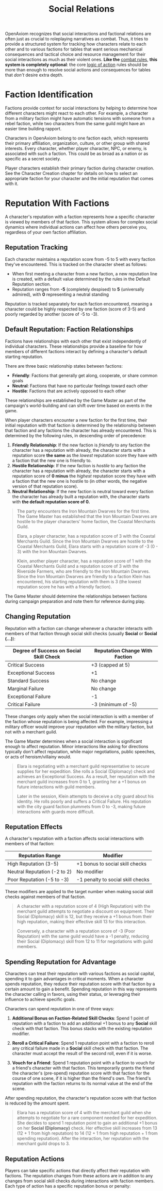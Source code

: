 #+TITLE: Social Relations
#+OPTIONS: H:6
#+ATTR_HTML: :class section-icon
[[file:static/social_relations.svg]]

OpenAxiom recognizes that social interactions and factional relations are often just as crucial to roleplaying narratives as combat. Thus, it tries to provide a structured system for tracking how characters relate to each other and to various factions for tables that want serious mechanical consequences and tactical choice and resource management for their social interactions as much as their violent ones. *Like the* [[file:combat.html][combat rules,]] *this system is completely optional*: the core [[file:logic_of_action.html][logic of action]] rules should be more than enough to resolve social actions and consequences for tables that /don't/ desire extra depth.

* Faction Identification
:PROPERTIES:
:ID:       FACTION-SYSTEM
:END:

#+ATTR_HTML: :class section-icon
[[file:static/factions.svg]]

Factions provide context for social interactions by helping to determine how different characters might react to each other. For example, a character from a military faction might have automatic tensions with someone from a rebel faction, while two characters from the same guild might have an easier time building rapport.

Characters in OpenAxiom belong to one faction each, which represents their primary affiliation, organization, culture, or other group with shared interests. Every character, whether player character, NPC, or enemy, is associated with such a faction. This could be as broad as a nation or as specific as a secret society.

Player characters establish their primary faction during character creation. See the Character Creation chapter for details on how to select an appropriate faction for your character and the initial reputation that comes with it.

* Reputation With Factions
:PROPERTIES:
:ID:       REPUTATION-SYSTEM
:END:

#+ATTR_HTML: :class section-icon
[[file:static/reputation.svg]]

A character's reputation with a faction represents how a specific character is viewed by members of that faction. This system allows for complex social dynamics where individual actions can affect how others perceive you, regardless of your own faction affiliation.

** Reputation Tracking
:PROPERTIES:
:ID:       REPUTATION-TRACKING
:END:

Each character maintains a reputation score from -5 to 5 with every faction they've encountered. This is tracked on the character sheet as follows:

- When first meeting a character from a new faction, a new reputation line is created, with a default value determined by the rules in the Default Reputation section.
- Reputation ranges from *-5* (completely despised) to *5* (universally admired), with *0* representing a neutral standing

Reputation is tracked separately for each faction encountered, meaning a character could be highly respected by one faction (score of 3-5) and poorly regarded by another (score of -5 to -3).

** Default Reputation: Faction Relationships
:PROPERTIES:
:ID:       FACTION-RELATIONSHIPS
:END:

Factions have relationships with each other that exist independently of individual characters. These relationships provide a baseline for how members of different factions interact by defining a character's default starting reputation.

There are three basic relationship states between factions:

- *Friendly*: Factions that generally get along, cooperate, or share common goals
- *Neutral*: Factions that have no particular feelings toward each other
- *Hostile*: Factions that are actively opposed to each other

These relationships are established by the Game Master as part of the campaign's world-building and can shift over time based on events in the game.

When player characters encounter a new faction for the first time, their initial reputation with that faction is determined by the relationship between that faction and any factions the character has already encountered. This is determined by the following rules, in descending order of precedence:

1. *Friendly Relationship*: If the new faction is /friendly/ to any faction the character has a reputation with already, the character starts with a reputation score *the same* as the /lowest/ reputation score they have with a faction that the new one is friendly to.
2. *Hostile Relationship*: If the new faction is /hostile/ to any faction the character has a reputation with already, the character starts with a reputation score of *0 minus* the /highest/ reputation score they have with a faction that the new one is hostile to (in other words, the negative version of that reputation score).
3. *Neutral Relationship*: If the new faction is neutral toward every faction the character has already built a reputation with, the character starts with *the default reputation score of 0.*

#+ATTR_HTML: :class gameplay-example
#+BEGIN_QUOTE
The party encounters the Iron Mountain Dwarves for the first time. The Game Master has established that the Iron Mountain Dwarves are hostile to the player characters' home faction, the Coastal Merchants Guild.

Elara, a player character, has a reputation score of 3 with the Coastal Merchants Guild. Since the Iron Mountain Dwarves are hostile to the Coastal Merchants Guild, Elara starts with a reputation score of -3 (0 - 3) with the Iron Mountain Dwarves.

Klein, another player character, has a reputation score of 1 with the Coastal Merchants Guild and a reputation score of 3 with the Riverside Farmers, who are friendly to the Iron Mountain Dwarves. Since the Iron Mountain Dwarves are friendly to a faction Klein has encountered, his starting reputation with them is 3 (the lowest reputation score he has with a friendly faction).
#+END_QUOTE

The Game Master should determine the relationships between factions during campaign preparation and note them for reference during play.

** Changing Reputation
:PROPERTIES:
:ID:       CHANGING-REPUTATION
:END:

Reputation with a faction can change whenever a character interacts with members of that faction through social skill checks (usually *Social* or *Social (...)*):

#+ATTR_HTML: :class reputation-changes-table
| Degree of Success on Social Skill Check | Reputation Change With Faction |
|-------------------|-------------------|
| Critical Success  | +3 (capped at 5) |
| Exceptional Success | +1 |
| Standard Success  | No change |
| Marginal Failure  | No change |
| Exceptional Failure | -1 |
| Critical Failure  | -3 (minimum of -5) |

These changes only apply when the social interaction is with a member of the faction whose reputation is being affected. For example, impressing a military officer would improve your reputation with the military faction, but not with a merchant guild.

The Game Master determines when a social interaction is significant enough to affect reputation. Minor interactions like asking for directions typically don't affect reputation, while major negotiations, public speeches, or acts of heroism/villainy would.

#+ATTR_HTML: :class gameplay-example
#+BEGIN_QUOTE
Elara is negotiating with a merchant guild representative to secure supplies for her expedition. She rolls a Social (Diplomacy) check and achieves an Exceptional Success. As a result, her reputation with the merchant guild increases from 0 to 1, granting her a +1 bonus on future interactions with guild members.

Later in the session, Klein attempts to deceive a city guard about his identity. He rolls poorly and suffers a Critical Failure. His reputation with the city guard faction plummets from 0 to -3, making future interactions with guards more difficult.
#+END_QUOTE

** Reputation Effects
:PROPERTIES:
:ID:       REPUTATION-EFFECTS
:END:

A character's reputation with a faction affects social interactions with members of that faction:

#+ATTR_HTML: :class reputation-effects-table
| Reputation Range | Modifier |
|------------------|----------|
| High Reputation (3-5) | +1 bonus to social skill checks |
| Neutral Reputation (-2 to 2) | No modifier |
| Poor Reputation (-5 to -3) | -1 penalty to social skill checks |

These modifiers are applied to the target number when making social skill checks against members of that faction.

#+ATTR_HTML: :class gameplay-example
#+BEGIN_QUOTE
A character with a reputation score of 4 (High Reputation) with the merchant guild attempts to negotiate a discount on equipment. Their Social (Diplomacy) skill is 12, but they receive a +1 bonus from their high reputation, making their effective skill 13 for this interaction.

Conversely, a character with a reputation score of -3 (Poor Reputation) with the same guild would have a -1 penalty, reducing their Social (Diplomacy) skill from 12 to 11 for negotiations with guild members.
#+END_QUOTE

** Spending Reputation for Advantage
:PROPERTIES:
:ID:       SPENDING-REPUTATION
:END:

Characters can treat their reputation with various factions as social capital, spending it to gain advantages in critical moments. When a character spends reputation, they reduce their reputation score with that faction by a certain amount to gain a benefit. Spending reputation in this way represents the character calling in favors, using their status, or leveraging their influence to achieve specific goals.

Characters can spend reputation in one of three ways:

1. *Additional Bonus on Faction-Related Skill Checks*: Spend 1 point of reputation with a faction to add an additional +1 bonus to any *Social* skill check with that faction. This bonus stacks with the existing reputation modifier.

2. *Reroll a Critical Failure*: Spend 1 reputation point with a faction to reroll any critical failure made in a *Social* skill check with that faction. The character must accept the result of the second roll, even if it is worse.

3. *Vouch for a Friend*: Spend 1 reputation point with a faction to vouch for a friend's character with that faction. This temporarily grants the friend the character's (pre-spend) reputation score with that faction for the course of one scene, if it is higher than the friend's own. The friend's reputation with the faction returns to its normal value at the end of the scene.

After spending reputation, the character's reputation score with that faction is reduced by the amount spent.

#+ATTR_HTML: :class gameplay-example
#+BEGIN_QUOTE
Elara has a reputation score of 4 with the merchant guild when she attempts to negotiate for a rare component needed for her expedition. She decides to spend 1 reputation point to gain an additional +1 bonus on her *Social (Diplomacy)* check. Her effective skill increases from 13 (12 + 1 from high reputation) to 14 (12 + 1 from high reputation + 1 from spending reputation). After the interaction, her reputation with the merchant guild drops to 3.
#+END_QUOTE

** Reputation Actions
:PROPERTIES:
:ID:       REPUTATION-ACTIONS
:END:

Players can take specific actions that directly affect their reputation with factions. The reputation changes from these actions are in addition to any changes from social skill checks during interactions with faction members. Each type of action has a specific reputation bonus or penalty:

#+ATTR_HTML: :class reputation-actions-table
| Action | Reputation Change | Description |
|--------|-------------------|-------------|
| Betrayal | -3 | Characters who betray a faction's trust suffer a significant reputation penalty. Betrayal includes actions like revealing faction secrets, sabotaging faction operations, or directly working against the faction's interests. |
| Salvation | +3 | Characters who save a faction or its members from significant harm gain a substantial reputation bonus. Salvation includes actions like rescuing faction leaders, defending faction territory from attackers, or preventing disasters that would harm the faction. |
| Missions/Quests | +2 | Characters who complete missions or quests for a faction gain a reputation bonus. These are tasks performed for the faction without direct payment, showing dedication to the faction's goals. |
| Jobs | +1 | Characters who complete paid jobs for a faction gain a smaller reputation bonus. While jobs show the character is trustworthy and competent, they are primarily business transactions rather than acts of dedication. |
| Failing Missions/Quests | -2 | Characters who fail to complete missions or quests for a faction suffer a reputation penalty. This reflects the faction's disappointment in the character's inability to fulfill their commitments. |
| Failing Jobs | -1 | Characters who fail to complete paid jobs for a faction suffer a reputation penalty. While less severe than failing an unpaid mission, failing a job still damages trust. |
| Ignoring or Going Back on Jobs | -2 | Characters who ignore or go back on agreed-upon jobs without completing them suffer a reputation penalty. This is as severe as failing a mission because it shows the character cannot be trusted to honor their agreements. |

#+ATTR_HTML: :class gameplay-example
#+BEGIN_QUOTE
Elara agrees to a mission to recover stolen documents for the merchant guild (unpaid, so it's a mission). After successfully completing the mission, she gains +2 reputation with the guild, raising her score from 3 to 5.

Klein takes a job to escort a merchant caravan for the same guild (paid work, so it's a job). After successfully completing the job, he gains +1 reputation with the guild, raising his score from 1 to 2.

Later, Elara fails to protect a guild warehouse from bandits (failing a mission). She suffers a -2 reputation penalty, dropping her score from 5 to 3.

Meanwhile, Klein agrees to escort another caravan but abandons the job halfway through (ignoring a job). He suffers a -2 reputation penalty, dropping his score from 2 to 0.
#+END_QUOTE


* Using Social Relations in Play
:PROPERTIES:
:ID:       USING-SOCIAL-RELATIONS
:END:

#+ATTR_HTML: :class section-icon
[[file:static/social_play.svg]]

The social relations system is designed to add depth to roleplaying encounters without slowing down gameplay. Here's how to incorporate it into your game:

** Tracking First Encounters
:PROPERTIES:
:ID:       FIRST-ENCOUNTERS
:END:

When player characters meet NPCs or enemies from factions they haven't encountered before, the Game Master should note this and create a new reputation entry starting at 0. This can be done quickly during play and doesn't need to interrupt the flow of the game.

** Social Skill Checks
:PROPERTIES:
:ID:       SOCIAL-SKILL-CHECKS
:END:

When a player attempts a social skill check against an NPC, the Game Master should consider whether the interaction is significant enough to affect reputation. As a general rule:

- Routine interactions (asking for directions, ordering food) don't affect reputation
- Extended interactions (negotiations, lengthy conversations) might affect reputation
- Pivotal interactions (alliance negotiations, public speeches, acts of heroism or villainy) always affect reputation

After resolving a social skill check that affects reputation, the Game Master should adjust the appropriate reputation score and note any mechanical effects for future interactions.

* Social Combat
:PROPERTIES:
:ID:       SOCIAL-COMBAT
:END:

#+ATTR_HTML: :class section-icon
[[file:static/social_combat.svg]]

Characters can engage in social combat, attempting to damage another character's reputation with a specific faction through slander, propaganda, or other means of social manipulation. This represents the cut and thrust of social maneuvering where characters try to undermine each other's standing in a community.

Social combat is a simple gloss on the Contested Action rules found in [[file:logic_of_action.html][the Action chapter]], following the following steps:

1. *Initiation*:
   - Any character can initiate social combat against another character they know has a reputation with a faction.

   - The initiating character must declare the target character, and the reputation with which faction they are targeting.

   - The target character must already have an established reputation with that faction.
2. *Resolution*:
   - Social combat is resolved as a Contested Action between the initiating character and the target character. Each participant uses any relevant social skill (such as *Social (Diplomacy)*, *Social (Deception)*, or *Social (Performance)*).

   - *The modifier for each participant's skill check is determined by their own reputation with the faction being targeted.*

   - If the initiating character lacks a reputation with the targeted faction, they use the default score of 0 for their check.
3. *Outcomes*:

   - If the initiating character fails the contested action, they lose one point of reputation with the targeted faction as their attempts to slander another are seen as desperate or unseemly.

   - If the initiating character succeeds, the target character loses one point of reputation with the targeted faction as their standing has been successfully undermined.

#+ATTR_HTML: :class gameplay-example
#+BEGIN_QUOTE
Elara and Klein are both known to the merchant guild faction, with Elara having a reputation score of 3 and Klein having a reputation score of 1. During a heated argument, Elara decides to launch a social attack against Klein by spreading rumors about his business practices to the guild members.

This initiates a social combat encounter where Elara and Klein make opposed Social (Deception) checks. Elara receives a +1 bonus to her check due to her High Reputation (3) with the merchant guild, while Klein has no modifier for his Neutral Reputation (1).

Elara has a skill of 12 in *Social (Deception)*. Plus her +1 reputation bonus, that gives a total of 13. Meanwhile, Klein has a *Social (Deception)* skill value of natural 13. Unfortunately, Elara rolls a 6, which is an exceptional success, whereas Klein only rolls a 12 --- a regular success. As a result, Klein loses the contest, and his reputation with the merchant guild drops to 0.

If Elara had failed the opposed check, she would have lost one point of reputation instead, dropping from 3 to 2.
#+END_QUOTE
